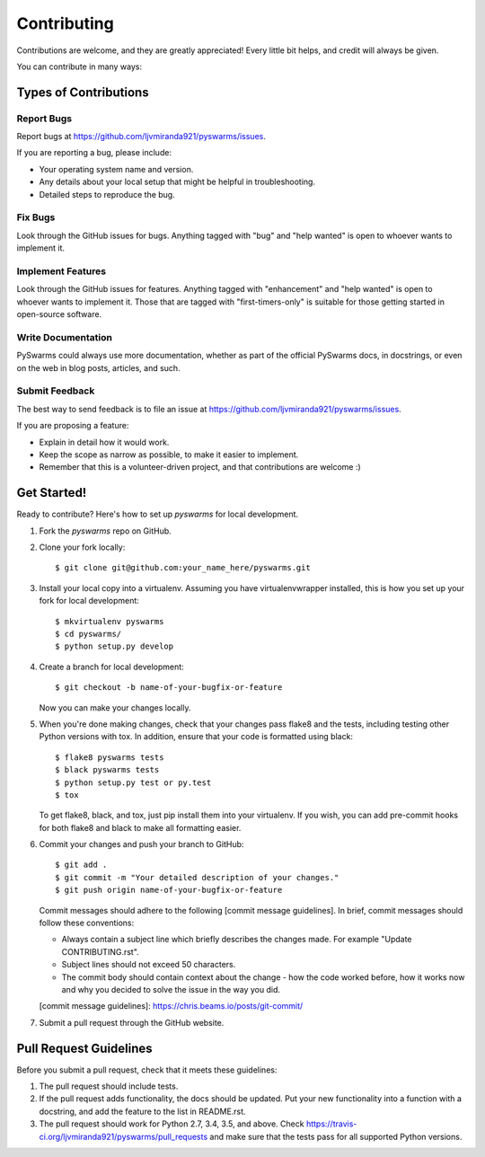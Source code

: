 .. highlight:: shell

============
Contributing
============

Contributions are welcome, and they are greatly appreciated! Every
little bit helps, and credit will always be given.

You can contribute in many ways:

Types of Contributions
----------------------

Report Bugs
~~~~~~~~~~~

Report bugs at https://github.com/ljvmiranda921/pyswarms/issues.

If you are reporting a bug, please include:

* Your operating system name and version.
* Any details about your local setup that might be helpful in troubleshooting.
* Detailed steps to reproduce the bug.

Fix Bugs
~~~~~~~~

Look through the GitHub issues for bugs. Anything tagged with "bug"
and "help wanted" is open to whoever wants to implement it.

Implement Features
~~~~~~~~~~~~~~~~~~

Look through the GitHub issues for features. Anything tagged with "enhancement"
and "help wanted" is open to whoever wants to implement it. Those that are
tagged with "first-timers-only" is suitable for those getting started in open-source software.

Write Documentation
~~~~~~~~~~~~~~~~~~~

PySwarms could always use more documentation, whether as part of the
official PySwarms docs, in docstrings, or even on the web in blog posts,
articles, and such.

Submit Feedback
~~~~~~~~~~~~~~~

The best way to send feedback is to file an issue at https://github.com/ljvmiranda921/pyswarms/issues.

If you are proposing a feature:

* Explain in detail how it would work.
* Keep the scope as narrow as possible, to make it easier to implement.
* Remember that this is a volunteer-driven project, and that contributions
  are welcome :)

Get Started!
------------

Ready to contribute? Here's how to set up `pyswarms` for local development.

1. Fork the `pyswarms` repo on GitHub.
2. Clone your fork locally::

    $ git clone git@github.com:your_name_here/pyswarms.git

3. Install your local copy into a virtualenv. Assuming you have virtualenvwrapper installed, this is how you set up your fork for local development::

    $ mkvirtualenv pyswarms
    $ cd pyswarms/
    $ python setup.py develop

4. Create a branch for local development::

    $ git checkout -b name-of-your-bugfix-or-feature

   Now you can make your changes locally.

5. When you're done making changes, check that your changes pass flake8 and the tests, including testing other Python versions with tox. In addition, ensure that your code is formatted using black::

    $ flake8 pyswarms tests
    $ black pyswarms tests
    $ python setup.py test or py.test
    $ tox

   To get flake8, black, and tox, just pip install them into your virtualenv. If you wish,
   you can add pre-commit hooks for both flake8 and black to make all formatting easier.

6. Commit your changes and push your branch to GitHub::

    $ git add .
    $ git commit -m "Your detailed description of your changes."
    $ git push origin name-of-your-bugfix-or-feature

   Commit messages should adhere to the following [commit message guidelines]. In brief, commit messages should follow these conventions:
       
   * Always contain a subject line which briefly describes the changes made. For example "Update CONTRIBUTING.rst".
   * Subject lines should not exceed 50 characters.
   * The commit body should contain context about the change - how the code worked before, how it works now and why you decided to solve the issue in the way you did.

   [commit message guidelines]: https://chris.beams.io/posts/git-commit/

7. Submit a pull request through the GitHub website.

Pull Request Guidelines
-----------------------

Before you submit a pull request, check that it meets these guidelines:

1. The pull request should include tests.
2. If the pull request adds functionality, the docs should be updated. Put
   your new functionality into a function with a docstring, and add the
   feature to the list in README.rst.
3. The pull request should work for Python 2.7, 3.4, 3.5, and above. Check
   https://travis-ci.org/ljvmiranda921/pyswarms/pull_requests
   and make sure that the tests pass for all supported Python versions.
